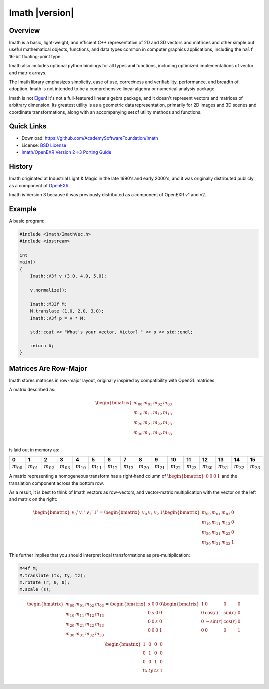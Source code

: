 ===============
Imath |version|
===============

Overview
--------

Imath is a basic, light-weight, and efficient C++ representation of 2D
and 3D vectors and matrices and other simple but useful mathematical
objects, functions, and data types common in computer graphics
applications, including the ``half`` 16-bit floating-point type.

Imath also includes optional python bindings for all types and
functions, including optimized implementations of vector and matrix
arrays.

The Imath library emphasizes simplicity, ease of use, correctness and
verifiability, performance, and breadth of adoption. Imath is not
intended to be a comprehensive linear algebra or numerical analysis
package.

Imath is not `Eigen <https://eigen.tuxfamily.org>`_! It's not a
full-featured linear algebra package, and it doesn't represent vectors
and matrices of arbitrary dimension. Its greatest utility is as a
geometric data representation, primarily for 2D images and 3D scenes
and coordinate transformations, along with an accompanying set of
utility methods and functions.

Quick Links
-----------

- Download: https://github.com/AcademySoftwareFoundation/Imath
- License: `BSD License <https://github.com/OpenImageIO/oiio/blob/master/LICENSE.md>`_
- `Imath/OpenEXR Version 2->3 Porting Guide <https://github.com/AcademySoftwareFoundation/Imath/blob/master/docs/PortingGuide2-3.md>`_

History
-------

Imath originated at Industrial Light & Magic in the late 1990's and
early 2000's, and it was originally distributed publicly as a
component of
`OpenEXR <https:://github.com/AcademySoftwareFoundation/openexr>`_.

Imath is Version 3 because it was previously distributed as a
component of OpenEXR v1 and v2.

Example
-------

A basic program:

.. code-block::

   #include <Imath/ImathVec.h>
   #include <iostream>
   
   int
   main()
   {
       Imath::V3f v (3.0, 4.0, 5.0);
   
       v.normalize();

       Imath::M33f M;
       M.translate (1.0, 2.0, 3.0);
       Imath::V3f p = v * M;

       std::cout << "What's your vector, Victor? " << p << std::endl;

       return 0;
   }

Matrices Are Row-Major
----------------------

Imath stores matrices in row-major layout, originally inspired by
compatibility with OpenGL matrices. 

A matrix described as:

.. math::
  \begin{bmatrix}
  m_{00} & m_{01} & m_{02} & m_{03} \\
  m_{10} & m_{11} & m_{12} & m_{13} \\
  m_{20} & m_{21} & m_{22} & m_{23} \\
  m_{30} & m_{31} & m_{32} & m_{33} \\
  \end{bmatrix}

is laid out in memory as:

.. list-table::
   :widths: 10 10 10 10 10 10 10 10 10 10 10 10 10 10 10 10
   :header-rows: 1

   * - 0
     - 1
     - 2
     - 3
     - 4
     - 5
     - 6
     - 7
     - 8
     - 9
     - 10
     - 11
     - 12
     - 13
     - 14
     - 15
   * - :math:`m_{00}`
     - :math:`m_{01}`
     - :math:`m_{02}`
     - :math:`m_{03}`
     - :math:`m_{10}`
     - :math:`m_{11}`
     - :math:`m_{12}`
     - :math:`m_{13}`
     - :math:`m_{20}`
     - :math:`m_{21}`
     - :math:`m_{22}`
     - :math:`m_{23}`
     - :math:`m_{30}`
     - :math:`m_{31}`
     - :math:`m_{32}`
     - :math:`m_{33}`

A matrix representing a homogeneous transform has a right-hand column
of :math:`\begin{bmatrix} 0 & 0 & 0 & 1\end{bmatrix}` and the
translation component across the bottom row.

As a result, it is best to think of Imath vectors as row-vectors, and
vector-matrix multiplication with the vector on the left and matrix on
the right:

.. math::
  \begin{bmatrix} v_{0}' & v_{1}' & v_{2}' & 1' \end{bmatrix}
  =
  \begin{bmatrix} v_{0} & v_{1} & v_{2} & 1 \end{bmatrix}
  \begin{bmatrix} m_{00} & m_{01} & m_{02} & 0 \\
  m_{10} & m_{11} & m_{12} & 0 \\
  m_{20} & m_{21} & m_{22} & 0 \\
  m_{30} & m_{31} & m_{32} & 1
  \end{bmatrix}

This further implies that you should interpret local transformations
as pre-multiplication:

.. code-block::

   M44f M;
   M.translate (tx, ty, tz);
   m.rotate (r, 0, 0);
   m.scale (s);

.. math::
  \begin{bmatrix}
  m_{00} & m_{01} & m_{02} & m_{03} \\
  m_{10} & m_{11} & m_{12} & m_{13} \\
  m_{20} & m_{21} & m_{22} & m_{23} \\
  m_{30} & m_{31} & m_{32} & m_{33} \\
  \end{bmatrix}
  = 
  \begin{bmatrix}
  s & 0 & 0 & 0 \\
  0 & s & 0 & 0 \\
  0 & 0 & s & 0 \\
  0 & 0 & 0 & 1 \\
  \end{bmatrix}
  \begin{bmatrix}
  1 & 0 & 0 & 0 \\
  0 & \cos(r) & \sin(r) & 0 \\
  0 & -\sin(r) & \cos(r) & 0 \\
  0 & 0 & 0 & 1 \\
  \end{bmatrix}
  \begin{bmatrix}
  1 & 0 & 0 & 0 \\
  0 & 1 & 0 & 0 \\
  0 & 0 & 1 & 0 \\
  tx & ty & tz & 1 \\
  \end{bmatrix}
